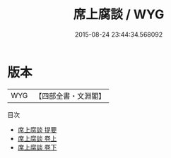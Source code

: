 #+TITLE: 席上腐談 / WYG
#+DATE: 2015-08-24 23:44:34.568092
* 版本
 |       WYG|【四部全書・文淵閣】|
目次
 - [[file:KR5d0029_000.txt::000-1a][席上腐談 提要]]
 - [[file:KR5d0029_001.txt::001-1a][席上腐談 卷上]]
 - [[file:KR5d0029_002.txt::002-1a][席上腐談 卷下]]
